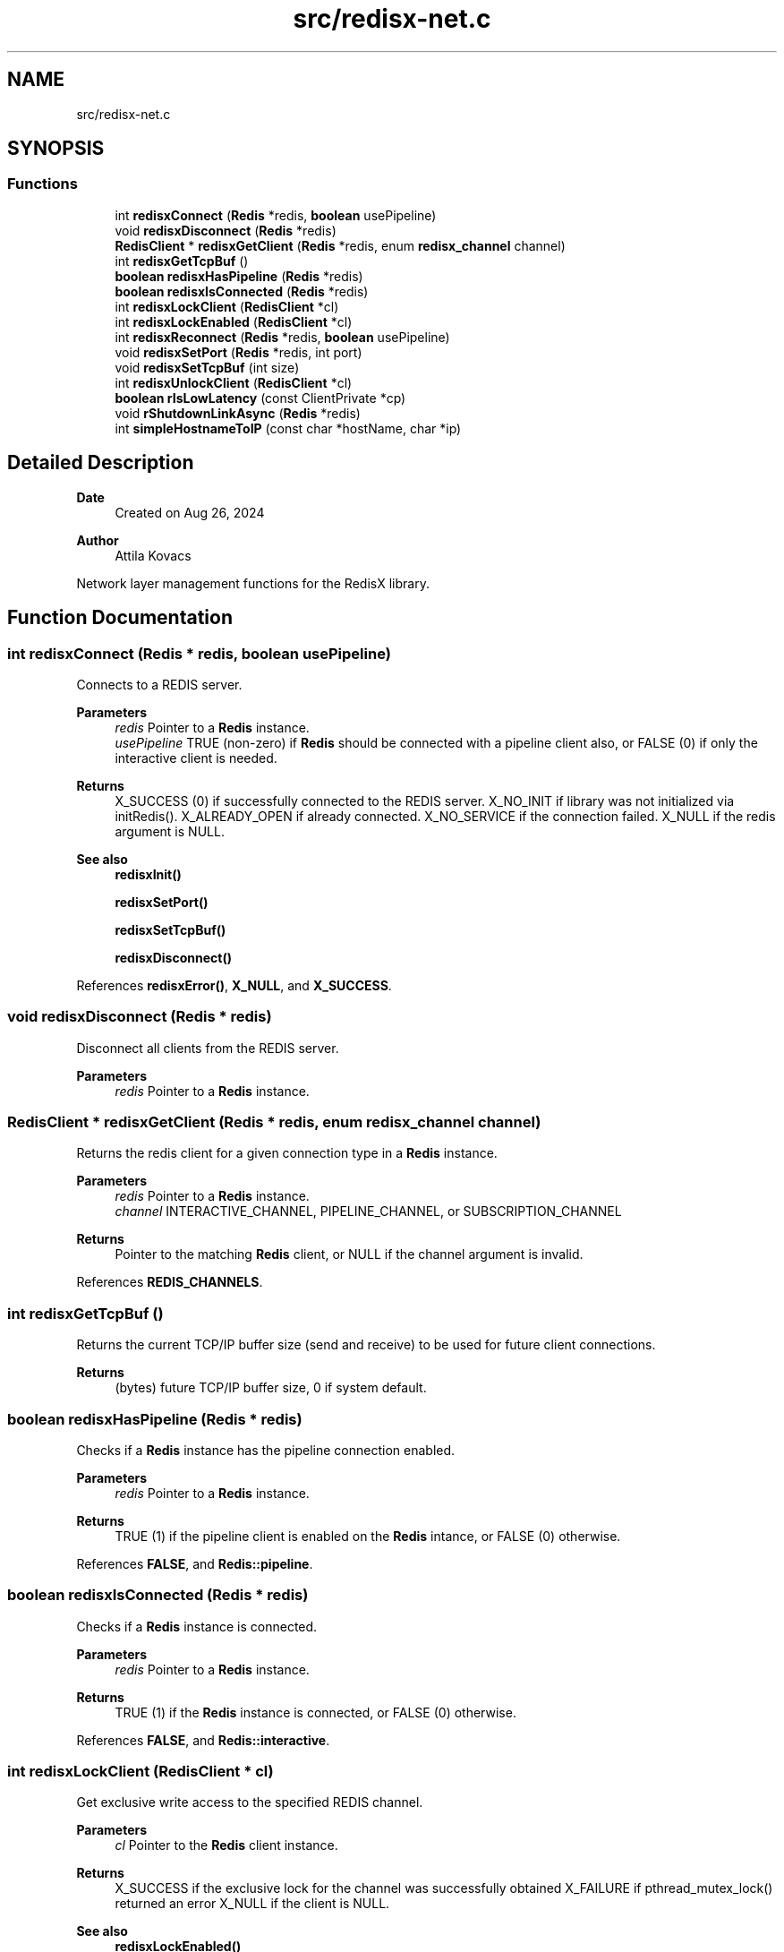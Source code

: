 .TH "src/redisx-net.c" 3 "Version v0.9" "RedisX" \" -*- nroff -*-
.ad l
.nh
.SH NAME
src/redisx-net.c
.SH SYNOPSIS
.br
.PP
.SS "Functions"

.in +1c
.ti -1c
.RI "int \fBredisxConnect\fP (\fBRedis\fP *redis, \fBboolean\fP usePipeline)"
.br
.ti -1c
.RI "void \fBredisxDisconnect\fP (\fBRedis\fP *redis)"
.br
.ti -1c
.RI "\fBRedisClient\fP * \fBredisxGetClient\fP (\fBRedis\fP *redis, enum \fBredisx_channel\fP channel)"
.br
.ti -1c
.RI "int \fBredisxGetTcpBuf\fP ()"
.br
.ti -1c
.RI "\fBboolean\fP \fBredisxHasPipeline\fP (\fBRedis\fP *redis)"
.br
.ti -1c
.RI "\fBboolean\fP \fBredisxIsConnected\fP (\fBRedis\fP *redis)"
.br
.ti -1c
.RI "int \fBredisxLockClient\fP (\fBRedisClient\fP *cl)"
.br
.ti -1c
.RI "int \fBredisxLockEnabled\fP (\fBRedisClient\fP *cl)"
.br
.ti -1c
.RI "int \fBredisxReconnect\fP (\fBRedis\fP *redis, \fBboolean\fP usePipeline)"
.br
.ti -1c
.RI "void \fBredisxSetPort\fP (\fBRedis\fP *redis, int port)"
.br
.ti -1c
.RI "void \fBredisxSetTcpBuf\fP (int size)"
.br
.ti -1c
.RI "int \fBredisxUnlockClient\fP (\fBRedisClient\fP *cl)"
.br
.ti -1c
.RI "\fBboolean\fP \fBrIsLowLatency\fP (const ClientPrivate *cp)"
.br
.ti -1c
.RI "void \fBrShutdownLinkAsync\fP (\fBRedis\fP *redis)"
.br
.ti -1c
.RI "int \fBsimpleHostnameToIP\fP (const char *hostName, char *ip)"
.br
.in -1c
.SH "Detailed Description"
.PP 

.PP
\fBDate\fP
.RS 4
Created on Aug 26, 2024 
.RE
.PP
\fBAuthor\fP
.RS 4
Attila Kovacs
.RE
.PP
Network layer management functions for the RedisX library\&. 
.SH "Function Documentation"
.PP 
.SS "int redisxConnect (\fBRedis\fP * redis, \fBboolean\fP usePipeline)"
Connects to a REDIS server\&.
.PP
\fBParameters\fP
.RS 4
\fIredis\fP Pointer to a \fBRedis\fP instance\&. 
.br
\fIusePipeline\fP TRUE (non-zero) if \fBRedis\fP should be connected with a pipeline client also, or FALSE (0) if only the interactive client is needed\&.
.RE
.PP
\fBReturns\fP
.RS 4
X_SUCCESS (0) if successfully connected to the REDIS server\&. X_NO_INIT if library was not initialized via initRedis()\&. X_ALREADY_OPEN if already connected\&. X_NO_SERVICE if the connection failed\&. X_NULL if the redis argument is NULL\&.
.RE
.PP
\fBSee also\fP
.RS 4
\fBredisxInit()\fP 
.PP
\fBredisxSetPort()\fP 
.PP
\fBredisxSetTcpBuf()\fP 
.PP
\fBredisxDisconnect()\fP 
.RE
.PP

.PP
References \fBredisxError()\fP, \fBX_NULL\fP, and \fBX_SUCCESS\fP\&.
.SS "void redisxDisconnect (\fBRedis\fP * redis)"
Disconnect all clients from the REDIS server\&.
.PP
\fBParameters\fP
.RS 4
\fIredis\fP Pointer to a \fBRedis\fP instance\&. 
.RE
.PP

.SS "\fBRedisClient\fP * redisxGetClient (\fBRedis\fP * redis, enum \fBredisx_channel\fP channel)"
Returns the redis client for a given connection type in a \fBRedis\fP instance\&.
.PP
\fBParameters\fP
.RS 4
\fIredis\fP Pointer to a \fBRedis\fP instance\&. 
.br
\fIchannel\fP INTERACTIVE_CHANNEL, PIPELINE_CHANNEL, or SUBSCRIPTION_CHANNEL
.RE
.PP
\fBReturns\fP
.RS 4
Pointer to the matching \fBRedis\fP client, or NULL if the channel argument is invalid\&. 
.RE
.PP

.PP
References \fBREDIS_CHANNELS\fP\&.
.SS "int redisxGetTcpBuf ()"
Returns the current TCP/IP buffer size (send and receive) to be used for future client connections\&.
.PP
\fBReturns\fP
.RS 4
(bytes) future TCP/IP buffer size, 0 if system default\&. 
.RE
.PP

.SS "\fBboolean\fP redisxHasPipeline (\fBRedis\fP * redis)"
Checks if a \fBRedis\fP instance has the pipeline connection enabled\&.
.PP
\fBParameters\fP
.RS 4
\fIredis\fP Pointer to a \fBRedis\fP instance\&.
.RE
.PP
\fBReturns\fP
.RS 4
TRUE (1) if the pipeline client is enabled on the \fBRedis\fP intance, or FALSE (0) otherwise\&. 
.RE
.PP

.PP
References \fBFALSE\fP, and \fBRedis::pipeline\fP\&.
.SS "\fBboolean\fP redisxIsConnected (\fBRedis\fP * redis)"
Checks if a \fBRedis\fP instance is connected\&.
.PP
\fBParameters\fP
.RS 4
\fIredis\fP Pointer to a \fBRedis\fP instance\&.
.RE
.PP
\fBReturns\fP
.RS 4
TRUE (1) if the \fBRedis\fP instance is connected, or FALSE (0) otherwise\&. 
.RE
.PP

.PP
References \fBFALSE\fP, and \fBRedis::interactive\fP\&.
.SS "int redisxLockClient (\fBRedisClient\fP * cl)"
Get exclusive write access to the specified REDIS channel\&.
.PP
\fBParameters\fP
.RS 4
\fIcl\fP Pointer to the \fBRedis\fP client instance\&.
.RE
.PP
\fBReturns\fP
.RS 4
X_SUCCESS if the exclusive lock for the channel was successfully obtained X_FAILURE if pthread_mutex_lock() returned an error X_NULL if the client is NULL\&.
.RE
.PP
\fBSee also\fP
.RS 4
\fBredisxLockEnabled()\fP 
.PP
\fBredisxUnlockClient()\fP 
.RE
.PP

.PP
References \fBredisxError()\fP, \fBX_FAILURE\fP, \fBX_NULL\fP, and \fBX_SUCCESS\fP\&.
.SS "int redisxLockEnabled (\fBRedisClient\fP * cl)"
Lock a channel, but only if it has been enabled for communication\&.
.PP
\fBParameters\fP
.RS 4
\fIcl\fP Pointer to the \fBRedis\fP client instance
.RE
.PP
\fBReturns\fP
.RS 4
X_SUCCESS (0) if an excusive lock to the channel has been granted\&. X_FAILURE if pthread_mutex_lock() returned an error X_NULL if the client is NULL REDIS_INVALID_CHANNEL if the channel is enabled/connected\&.
.RE
.PP
\fBSee also\fP
.RS 4
\fBredisxLockClient()\fP 
.PP
\fBredisxUnlockClient()\fP 
.RE
.PP

.PP
References \fBREDIS_INVALID_CHANNEL\fP, \fBredisxError()\fP, \fBredisxLockClient()\fP, \fBredisxUnlockClient()\fP, and \fBX_SUCCESS\fP\&.
.SS "int redisxReconnect (\fBRedis\fP * redis, \fBboolean\fP usePipeline)"
Disconnects from \fBRedis\fP, and then connects again\&.\&.\&.
.PP
\fBParameters\fP
.RS 4
\fIredis\fP Pointer to a \fBRedis\fP instance\&. 
.br
\fIusePipeline\fP Whether to reconnect in pipelined mode\&.
.RE
.PP
\fBReturns\fP
.RS 4
X_SUCCESS (0) if successful X_NULL if the \fBRedis\fP instance is NULL
.RE
.PP
or else an error as would be returned by \fBredisxConnect()\fP\&. 
.PP
References \fBredisxError()\fP, and \fBX_NULL\fP\&.
.SS "void redisxSetPort (\fBRedis\fP * redis, int port)"
Sets a non-standard TCP port number to use for the \fBRedis\fP server, prior to calling \fC\fBredisxConnect()\fP\fP\&.
.PP
\fBParameters\fP
.RS 4
\fIredis\fP Pointer to a \fBRedis\fP instance\&. 
.br
\fIport\fP The TCP port number to use\&.
.RE
.PP
\fBSee also\fP
.RS 4
\fBredisxConnect()\fP; 
.RE
.PP

.PP
References \fBredisxError()\fP, and \fBX_NULL\fP\&.
.SS "void redisxSetTcpBuf (int size)"
Set the size of the TCP/IP buffers (send and receive) for future client connections\&.
.PP
\fBParameters\fP
.RS 4
\fIsize\fP (bytes) requested buffer size, or <= 0 to use default value 
.RE
.PP

.PP
References \fBxvprintf\fP\&.
.SS "int redisxUnlockClient (\fBRedisClient\fP * cl)"
Relinquish exclusive write access to the specified REDIS channel
.PP
\fBParameters\fP
.RS 4
\fIcl\fP Pointer to the \fBRedis\fP client instance
.RE
.PP
\fBReturns\fP
.RS 4
X_SUCCESS if the exclusive lock for the channel was successfully obtained X_FAILURE if pthread_mutex_lock() returned an error X_NULL if the client is NULL
.RE
.PP
\fBSee also\fP
.RS 4
\fBredisxLockClient()\fP 
.PP
\fBredisxLockEnabled()\fP 
.RE
.PP

.PP
References \fBredisxError()\fP, \fBX_FAILURE\fP, \fBX_NULL\fP, and \fBX_SUCCESS\fP\&.
.SS "\fBboolean\fP rIsLowLatency (const ClientPrivate * cp)"
Checks if a client was configured with a low-latency socket connection\&.
.PP
\fBParameters\fP
.RS 4
\fIcp\fP Pointer to the private data of a \fBRedis\fP client\&.
.RE
.PP
\fBReturns\fP
.RS 4
TRUE (1) if the client is low latency, or else FALSE (0)\&. 
.RE
.PP

.PP
References \fBFALSE\fP, and \fBPIPELINE_CHANNEL\fP\&.
.SS "void rShutdownLinkAsync (\fBRedis\fP * redis)"
Shuts down the \fBRedis\fP connection immediately\&. It does not obtain excluive locks to either configuration settings or to open channels\&. As such it should only be called to clean up an otherwise terminated program\&.
.PP
\fBParameters\fP
.RS 4
\fIredis\fP Pointer to the \fBRedis\fP intance to shut down\&. 
.RE
.PP

.PP
References \fBREDIS_CHANNELS\fP\&.
.SS "int simpleHostnameToIP (const char * hostName, char * ip)"
Gets an IP address string for a given host name\&. If more than one IP address is associated with a host name, the first one is returned\&.
.PP
\fBParameters\fP
.RS 4
\fIhostName\fP The host name, e\&.g\&. 'localhost' 
.br
\fIip\fP Pointer to the string buffer to which to write the corresponding IP\&.
.RE
.PP
\fBReturns\fP
.RS 4
X_SUCESSS if the name was successfully matched to an IP address\&. X_NAME_INVALID if the no host is known by the specified name\&. X_NULL if hostName is NULL or if it is not associated to any valid IP address\&. 
.RE
.PP

.PP
References \fBX_NAME_INVALID\fP, \fBX_NULL\fP, and \fBX_SUCCESS\fP\&.
.SH "Author"
.PP 
Generated automatically by Doxygen for RedisX from the source code\&.
